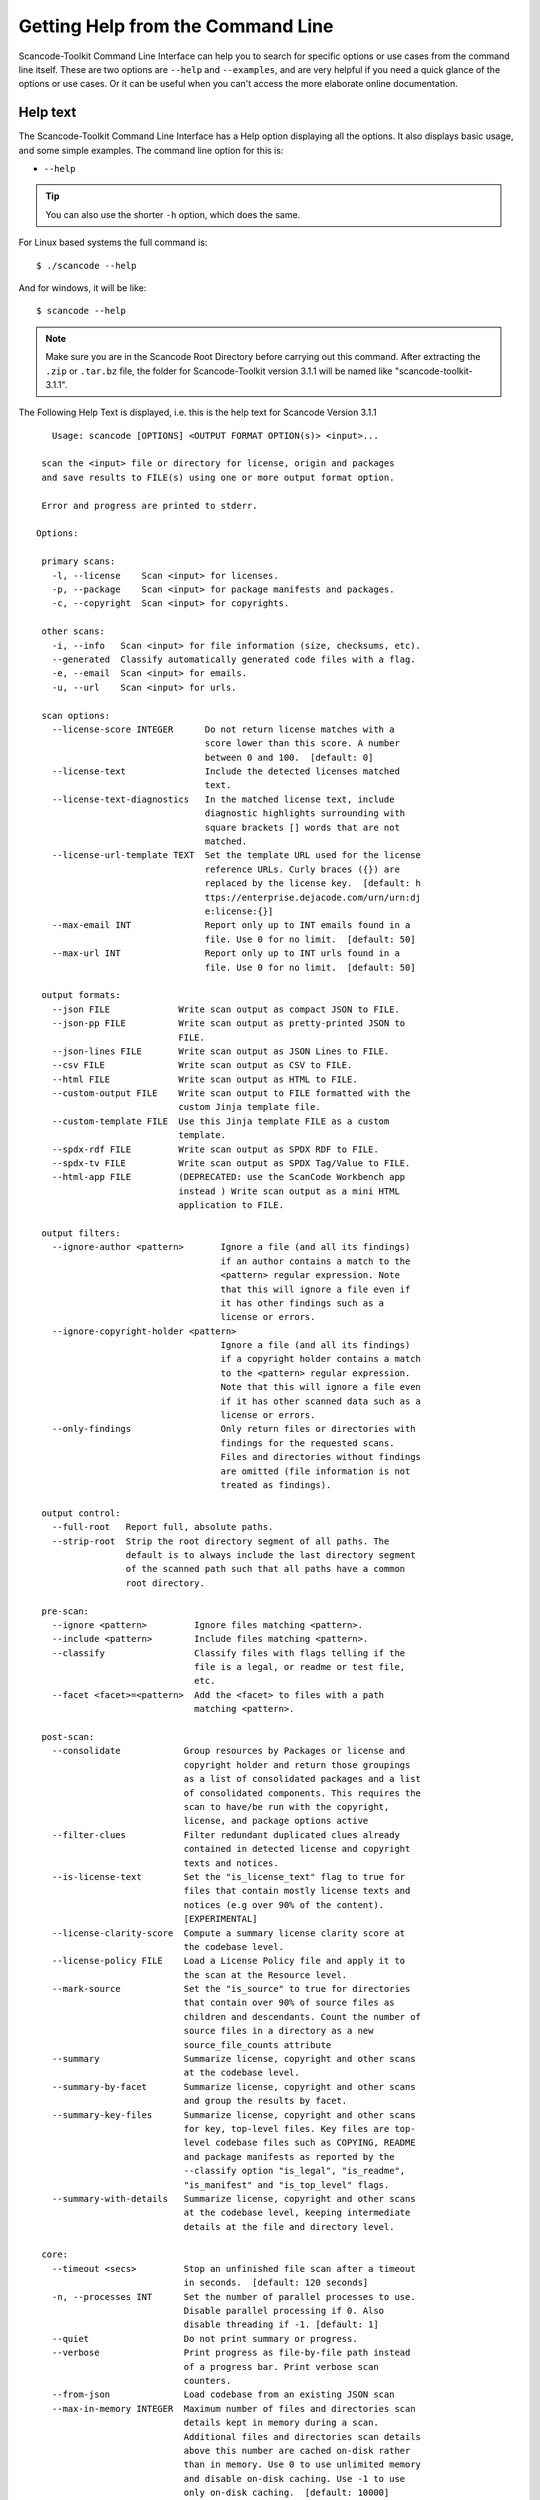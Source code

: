 Getting Help from the Command Line
==================================

Scancode-Toolkit Command Line Interface can help you to search for specific options or use cases
from the command line itself. These are two options are ``--help`` and ``--examples``, and are
very helpful if you need a quick glance of the options or use cases. Or it can be useful when you
can't access the more elaborate online documentation.   

.. _cli_help_text:

Help text
---------

The Scancode-Toolkit Command Line Interface has a Help option displaying all the options. It also
displays basic usage, and some simple examples. The command line option for this is:

- ``--help`` 

.. Tip::

    You can also use the shorter ``-h`` option, which does the same. 

For Linux based systems the full command is::

    $ ./scancode --help

And for windows, it will be like::

    $ scancode --help

.. note::

    Make sure you are in the Scancode Root Directory before carrying out this command. After
    extracting the ``.zip`` or ``.tar.bz`` file, the folder for Scancode-Toolkit version 3.1.1
    will be named like "scancode-toolkit-3.1.1". 
 
The Following Help Text is displayed, i.e. this is the help text for Scancode Version 3.1.1 ::

    Usage: scancode [OPTIONS] <OUTPUT FORMAT OPTION(s)> <input>...

  scan the <input> file or directory for license, origin and packages
  and save results to FILE(s) using one or more output format option.

  Error and progress are printed to stderr.

 Options:

  primary scans:
    -l, --license    Scan <input> for licenses.
    -p, --package    Scan <input> for package manifests and packages.
    -c, --copyright  Scan <input> for copyrights.

  other scans:
    -i, --info   Scan <input> for file information (size, checksums, etc).
    --generated  Classify automatically generated code files with a flag.
    -e, --email  Scan <input> for emails.
    -u, --url    Scan <input> for urls.

  scan options:
    --license-score INTEGER      Do not return license matches with a
                                 score lower than this score. A number
                                 between 0 and 100.  [default: 0]
    --license-text               Include the detected licenses matched
                                 text.
    --license-text-diagnostics   In the matched license text, include
                                 diagnostic highlights surrounding with
                                 square brackets [] words that are not
                                 matched.
    --license-url-template TEXT  Set the template URL used for the license
                                 reference URLs. Curly braces ({}) are
                                 replaced by the license key.  [default: h
                                 ttps://enterprise.dejacode.com/urn/urn:dj
                                 e:license:{}]
    --max-email INT              Report only up to INT emails found in a
                                 file. Use 0 for no limit.  [default: 50]
    --max-url INT                Report only up to INT urls found in a
                                 file. Use 0 for no limit.  [default: 50]

  output formats:
    --json FILE             Write scan output as compact JSON to FILE.
    --json-pp FILE          Write scan output as pretty-printed JSON to
                            FILE.
    --json-lines FILE       Write scan output as JSON Lines to FILE.
    --csv FILE              Write scan output as CSV to FILE.
    --html FILE             Write scan output as HTML to FILE.
    --custom-output FILE    Write scan output to FILE formatted with the
                            custom Jinja template file.
    --custom-template FILE  Use this Jinja template FILE as a custom
                            template.
    --spdx-rdf FILE         Write scan output as SPDX RDF to FILE.
    --spdx-tv FILE          Write scan output as SPDX Tag/Value to FILE.
    --html-app FILE         (DEPRECATED: use the ScanCode Workbench app
                            instead ) Write scan output as a mini HTML
                            application to FILE.

  output filters:
    --ignore-author <pattern>       Ignore a file (and all its findings)
                                    if an author contains a match to the
                                    <pattern> regular expression. Note
                                    that this will ignore a file even if
                                    it has other findings such as a
                                    license or errors.
    --ignore-copyright-holder <pattern>
                                    Ignore a file (and all its findings)
                                    if a copyright holder contains a match
                                    to the <pattern> regular expression.
                                    Note that this will ignore a file even
                                    if it has other scanned data such as a
                                    license or errors.
    --only-findings                 Only return files or directories with
                                    findings for the requested scans.
                                    Files and directories without findings
                                    are omitted (file information is not
                                    treated as findings).

  output control:
    --full-root   Report full, absolute paths.
    --strip-root  Strip the root directory segment of all paths. The
                  default is to always include the last directory segment
                  of the scanned path such that all paths have a common
                  root directory.

  pre-scan:
    --ignore <pattern>         Ignore files matching <pattern>.
    --include <pattern>        Include files matching <pattern>.
    --classify                 Classify files with flags telling if the
                               file is a legal, or readme or test file,
                               etc.
    --facet <facet>=<pattern>  Add the <facet> to files with a path
                               matching <pattern>.

  post-scan:
    --consolidate            Group resources by Packages or license and
                             copyright holder and return those groupings
                             as a list of consolidated packages and a list
                             of consolidated components. This requires the
                             scan to have/be run with the copyright,
                             license, and package options active
    --filter-clues           Filter redundant duplicated clues already
                             contained in detected license and copyright
                             texts and notices.
    --is-license-text        Set the "is_license_text" flag to true for
                             files that contain mostly license texts and
                             notices (e.g over 90% of the content).
                             [EXPERIMENTAL]
    --license-clarity-score  Compute a summary license clarity score at
                             the codebase level.
    --license-policy FILE    Load a License Policy file and apply it to
                             the scan at the Resource level.
    --mark-source            Set the "is_source" to true for directories
                             that contain over 90% of source files as
                             children and descendants. Count the number of
                             source files in a directory as a new
                             source_file_counts attribute
    --summary                Summarize license, copyright and other scans
                             at the codebase level.
    --summary-by-facet       Summarize license, copyright and other scans
                             and group the results by facet.
    --summary-key-files      Summarize license, copyright and other scans
                             for key, top-level files. Key files are top-
                             level codebase files such as COPYING, README
                             and package manifests as reported by the
                             --classify option "is_legal", "is_readme",
                             "is_manifest" and "is_top_level" flags.
    --summary-with-details   Summarize license, copyright and other scans
                             at the codebase level, keeping intermediate
                             details at the file and directory level.

  core:
    --timeout <secs>         Stop an unfinished file scan after a timeout
                             in seconds.  [default: 120 seconds]
    -n, --processes INT      Set the number of parallel processes to use.
                             Disable parallel processing if 0. Also
                             disable threading if -1. [default: 1]
    --quiet                  Do not print summary or progress.
    --verbose                Print progress as file-by-file path instead
                             of a progress bar. Print verbose scan
                             counters.
    --from-json              Load codebase from an existing JSON scan
    --max-in-memory INTEGER  Maximum number of files and directories scan
                             details kept in memory during a scan.
                             Additional files and directories scan details
                             above this number are cached on-disk rather
                             than in memory. Use 0 to use unlimited memory
                             and disable on-disk caching. Use -1 to use
                             only on-disk caching.  [default: 10000]

  miscellaneous:
    --reindex-licenses  Check the license index cache and reindex if
                        needed and exit.

  documentation:
    -h, --help       Show this message and exit.
    --about          Show information about ScanCode and licensing and
                     exit.
    --version        Show the version and exit.
    --examples       Show command examples and exit.
    --list-packages  Show the list of supported package types and exit.
    --plugins        Show the list of available ScanCode plugins and exit.
    --print-options  Show the list of selected options and exit.

  Examples (use --examples for more):

  Scan the 'samples' directory for licenses and copyrights.
  Save scan results to the 'scancode_result.json' JSON file:

      scancode --license --copyright --json-pp scancode_result.json
      samples

  Scan the 'samples' directory for licenses and package manifests. Print scan
  results on screen as pretty-formatted JSON (using the special '-' FILE to print
  to on screen/to stdout):

      scancode --json-pp - --license --package  samples

  Note: when you run scancode, a progress bar is displayed with a
  counter of the number of files processed. Use --verbose to display
  file-by-file progress.

.. _cli_examples_text:

Command Examples Text
---------------------
 
The Scancode-Toolkit Command Line Interface has an examples option which displays some basic
examples (more than the basic synopsis in ``--help``). These examples include the following aspects
of code scanning:

- Scanning Single File/Directory
- Output Scan results to stdout(as JSON) or HTML/JSON file
- Scanning for only Copyrights/Licenses
- Ignoring Files
- Using GLOB Patterns to Scan Multiple Files
- Using Verbose Mode

The command line option for displaying these basic examples is:

- ``--examples`` 

For Linux based systems the full command is::

    $ ./scancode --examples

And for windows, it will be like::

    $ scancode --examples

The Following Text is displayed, i.e. this is the examples for Scancode Version 3.1.1 ::

    Scancode command lines examples:

    (Note for Windows: use '\' back slash instead of '/' forward slash for paths.)

    Scan a single file for copyrights. Print scan results to stdout as pretty JSON:

        scancode --copyright samples/zlib/zlib.h --json-pp -

    Scan a single file for licenses, print verbose progress to stderr as each
    file is scanned. Save scan to a JSON file:

        scancode --license --verbose samples/zlib/zlib.h --json licenses.json

    Scan a directory explicitly for licenses and copyrights. Redirect JSON scan
    results to a file:

        scancode --license --copyright samples/zlib/ --json - > scan.json

    Scan a directory while ignoring a single file. Scan for license, copyright and
    package manifests. Use four parallel processes.
    Print scan results to stdout as pretty formatted JSON.

        scancode -lc --package --ignore README --processes 4 --json-pp - samples/

    Scan a directory while ignoring all files with .txt extension.
    Print scan results to stdout as pretty formatted JSON.
    It is recommended to use quotes around glob patterns to prevent pattern
    expansion by the shell:

        scancode --json-pp - --ignore "*.txt" samples/

    Special characters supported in GLOB pattern:
    - *       matches everything
    - ?       matches any single character
    - [seq]   matches any character in seq
    - [!seq]  matches any character not in seq

    For a literal match, wrap the meta-characters in brackets.
    For example, '[?]' matches the character '?'.
    For details on GLOB patterns see https://en.wikipedia.org/wiki/Glob_(programming).

    Note: Glob patterns cannot be applied to path as strings.
    For example, this will not ignore "samples/JGroups/licenses".

        scancode --json - --ignore "samples*licenses" samples/


    Scan a directory while ignoring multiple files (or glob patterns).
    Print the scan results to stdout as JSON:

        scancode --json - --ignore README --ignore "*.txt" samples/

    Scan a directory for licenses and copyrights. Save scan results to an
    HTML file:

        scancode --license --copyright --html scancode_result.html samples/zlib

    To extract archives, see the 'extractcode' command instead.
